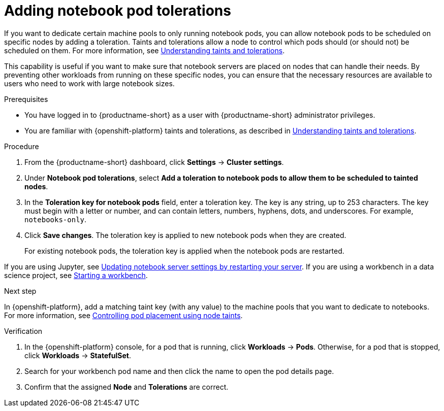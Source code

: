 :_module-type: PROCEDURE

[id="adding-notebook-pod-tolerations_{context}"]
= Adding notebook pod tolerations

[role='_abstract']
If you want to dedicate certain machine pools to only running notebook pods, you can allow notebook pods to be scheduled on specific nodes by adding a toleration. Taints and tolerations allow a node to control which pods should (or should not) be scheduled on them. For more information, see link:https://docs.redhat.com/en/documentation/openshift_container_platform/{ocp-latest-version}/html/nodes/controlling-pod-placement-onto-nodes-scheduling#nodes-scheduler-taints-tolerations-about_nodes-scheduler-taints-tolerations[Understanding taints and tolerations].

This capability is useful if you want to make sure that notebook servers are placed on nodes that can handle their needs. By preventing other workloads from running on these specific nodes, you can ensure that the necessary resources are available to users who need to work with large notebook sizes.

.Prerequisites
* You have logged in to {productname-short} as a user with {productname-short} administrator privileges. 
* You are familiar with {openshift-platform} taints and tolerations, as described in link:https://docs.redhat.com/en/documentation/openshift_container_platform/{ocp-latest-version}/html/nodes/controlling-pod-placement-onto-nodes-scheduling#nodes-scheduler-taints-tolerations-about_nodes-scheduler-taints-tolerations[Understanding taints and tolerations].

.Procedure
. From the {productname-short} dashboard, click *Settings* -> *Cluster settings*.
. Under *Notebook pod tolerations*, select *Add a toleration to notebook pods to allow them to be scheduled to tainted nodes*.
. In the *Toleration key for notebook pods* field, enter a toleration key. The key is any string, up to 253 characters. The key must begin with a letter or number, and can contain letters, numbers, hyphens, dots, and underscores. For example, `notebooks-only`.
. Click *Save changes*. The toleration key is applied to new notebook pods when they are created. 
+
For existing notebook pods, the toleration key is applied when the notebook pods are restarted. 
ifdef::upstream[]
If you are using Jupyter, see link:{odhdocshome}/working-with-connected-applications/#updating-notebook-server-settings-by-restarting-your-server_connected-apps[Updating notebook server settings by restarting your server].
If you are using a workbench in a data science project, see link:{odhdocshome}/working-on-data-science-projects/#starting-a-workbench_projects[Starting a workbench].
endif::[]

ifndef::upstream[]
If you are using Jupyter, see link:{rhoaidocshome}{default-format-url}/working_with_connected_applications/using_the_jupyter_application#updating-notebook-server-settings-by-restarting-your-server_connected-apps[Updating notebook server settings by restarting your server].
If you are using a workbench in a data science project, see link:{rhoaidocshome}{default-format-url}/working_on_data_science_projects/using-project-workbenches_projects#starting-a-workbench_projects[Starting a workbench].
endif::[]

.Next step
In {openshift-platform}, add a matching taint key (with any value) to the machine pools that you want to dedicate to notebooks. For more information, see link:https://docs.redhat.com/en/documentation/openshift_container_platform/{ocp-latest-version}/html/nodes/controlling-pod-placement-onto-nodes-scheduling#nodes-scheduler-taints-tolerations[Controlling pod placement using node taints].

ifdef::self-managed[]
For more information, see link:https://docs.redhat.com/en/documentation/red_hat_openshift_service_on_aws/{rosa-latest-version}/html/cluster_administration/manage-nodes-using-machine-pools#rosa-adding-taints_rosa-managing-worker-nodes[Adding taints to a machine pool].
endif::[]
ifdef::cloud-service[]
For more information, see link:https://docs.redhat.com/en/documentation/openshift_dedicated/{osd-latest-version}/html/cluster_administration/nodes#rosa-adding-taints_osd-managing-worker-nodes[Adding taints to a machine pool].
endif::[]

.Verification

. In the {openshift-platform} console, for a pod that is running, click *Workloads* -> *Pods*. Otherwise, for a pod that is stopped, click *Workloads* -> *StatefulSet*.
. Search for your workbench pod name and then click the name to open the pod details page.
. Confirm that the assigned *Node* and *Tolerations* are correct.

//[role='_additional-resources']
//.Additional resources
